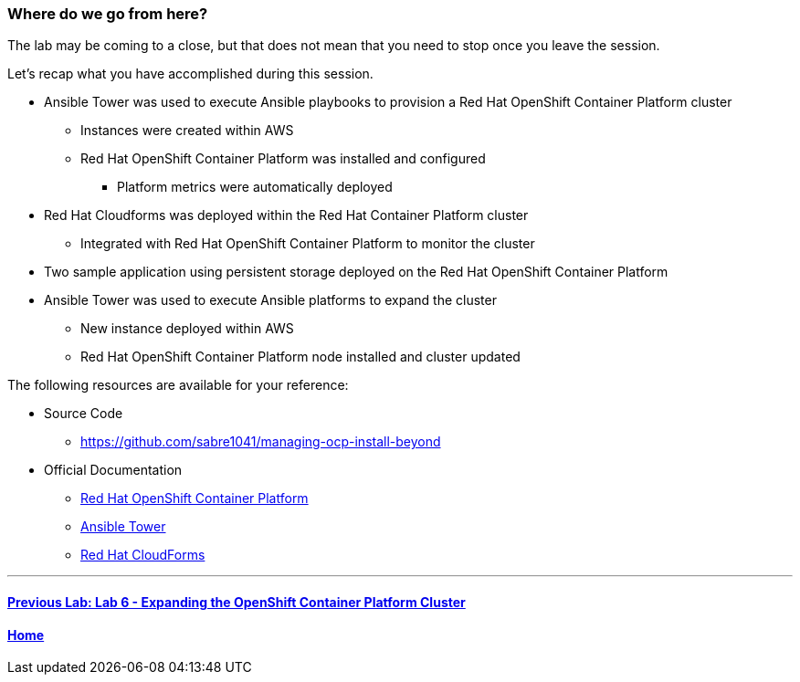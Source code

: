 === Where do we go from here?

The lab may be coming to a close, but that does not mean that you need to stop once you leave the session.

Let’s recap what you have accomplished during this session.

* Ansible Tower was used to execute Ansible playbooks to provision a Red Hat OpenShift Container Platform cluster
    ** Instances were created within AWS
    ** Red Hat OpenShift Container Platform was installed and configured
        *** Platform metrics were automatically deployed
* Red Hat Cloudforms was deployed within the Red Hat Container Platform cluster
    ** Integrated with Red Hat OpenShift Container Platform to monitor the cluster
* Two sample application using persistent storage deployed on the Red Hat OpenShift Container Platform
* Ansible Tower was used to execute Ansible platforms to expand the cluster
    ** New instance deployed within AWS
    ** Red Hat OpenShift Container Platform node installed and cluster updated

The following resources are available for your reference:

* Source Code
    ** link:https://github.com/sabre1041/managing-ocp-install-beyond[https://github.com/sabre1041/managing-ocp-install-beyond]
* Official Documentation
    ** link:https://docs.openshift.com/[Red Hat OpenShift Container Platform]
    ** link:http://docs.ansible.com/ansible-tower/latest/html/userguide/index.html[Ansible Tower]
    ** link:https://access.redhat.com/documentation/en/red-hat-cloudforms/[Red Hat CloudForms]

'''

==== <<../lab6/lab6.adoc#lab6,Previous Lab: Lab 6 - Expanding the OpenShift Container Platform Cluster>>
==== <<../../README.adoc#lab1,Home>>

